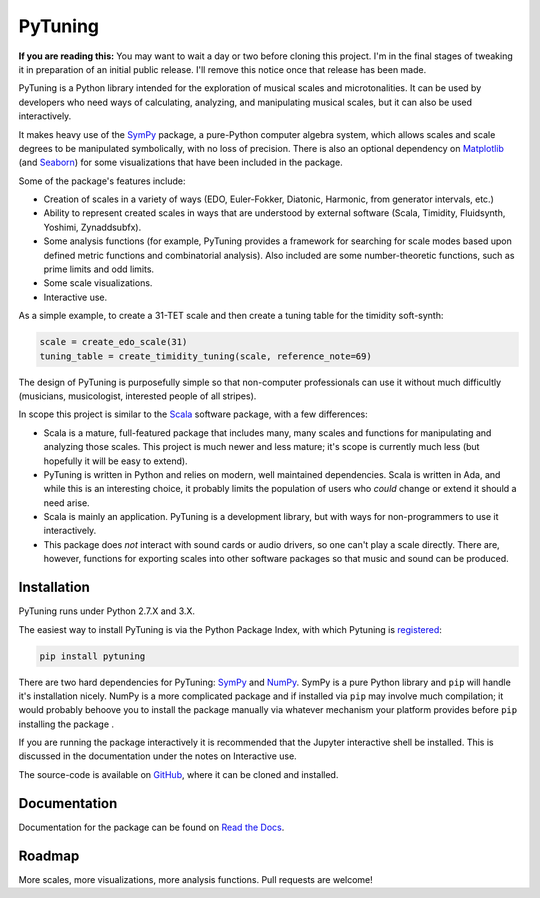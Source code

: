 PyTuning
========

|build|

**If you are reading this:** You may want to wait a day or two before cloning
this project. I'm in the final stages of tweaking it in preparation of an
initial public release. I'll remove this notice once that release has been
made.

PyTuning is a Python library intended for the exploration of musical scales
and microtonalities. It can be used by developers who need ways of calculating,
analyzing, and manipulating musical scales, but it can also be used interactively.

It makes heavy use of the `SymPy <http://www.sympy.org/>`__ package, a pure-Python
computer algebra system, which allows scales and scale degrees to be
manipulated symbolically, with no loss of precision. There is also an optional
dependency on `Matplotlib <http://matplotlib.org/>`__ (and
`Seaborn <http://seaborn.pydata.org/>`__) for some visualizations that have been
included in the package.

Some of the package's features include:

* Creation of scales in a variety of ways (EDO, Euler-Fokker, Diatonic, Harmonic,
  from generator intervals, etc.)
* Ability to represent created scales in ways that are understood by external
  software (Scala, Timidity, Fluidsynth, Yoshimi, Zynaddsubfx).
* Some analysis functions (for example, PyTuning provides a framework for searching
  for scale modes based upon defined metric functions and combinatorial analysis). Also
  included are some number-theoretic functions, such as prime limits and odd limits.
* Some scale visualizations.
* Interactive use.


As a simple example, to create a 31-TET scale and then create a tuning table for
the timidity soft-synth:

.. code:: python

  scale = create_edo_scale(31)
  tuning_table = create_timidity_tuning(scale, reference_note=69)

The design of PyTuning is purposefully simple so that non-computer professionals can
use it without much difficultly (musicians, musicologist, interested people of all
stripes).

In scope this project is similar to the `Scala <http://www.huygens-fokker.org/scala/>`__
software package, with a few differences:

* Scala is a mature, full-featured package that includes many, many scales
  and functions for manipulating and analyzing those scales. This project
  is much newer and less mature; it's scope is currently much less (but
  hopefully it will be easy to extend).
* PyTuning is written in Python and relies on modern, well maintained dependencies.
  Scala is written in Ada, and while this is an interesting choice, it probably
  limits the population of users who *could* change or extend it should a need
  arise.
* Scala is mainly an application. PyTuning is a development library, but with
  ways for non-programmers to use it interactively.
* This package does *not* interact with sound cards or audio drivers, so one
  can't play a scale directly. There are, however,
  functions for exporting scales into other software packages so that music
  and sound can be produced.

Installation
------------

PyTuning runs under Python 2.7.X and 3.X.

The easiest way to install PyTuning is via the Python Package Index, with
which Pytuning is `registered <https://pypi.python.org/pypi/PyTuning/>`__:

.. code:: bash

  pip install pytuning

There are two hard dependencies for PyTuning: `SymPy <http://www.sympy.org/en/index.html>`__ and
`NumPy <http://www.numpy.org/>`__. SymPy is a pure Python library and ``pip`` will handle
it's installation nicely. NumPy is a more complicated package and if installed via ``pip`` may
involve much compilation; it would probably behoove you to install the package manually via
whatever mechanism your platform provides before ``pip`` installing the package .

If you are running the package interactively it is recommended that the Jupyter interactive
shell be installed. This is discussed in the documentation under the notes on Interactive use.

The source-code is available on `GitHub <https://github.com/MarkCWirt/PyTuning>`__, where
it can be cloned and installed.

Documentation
-------------

Documentation for the package can be found on `Read the Docs <http://pytuning.readthedocs.io/>`__.


Roadmap
-------

More scales, more visualizations, more analysis functions. Pull requests are welcome!


.. |build| image:: https://travis-ci.org/MarkCWirt/PyTuning.svg?branch=master
   :target: https://travis-ci.org/MarkCWirt/PyTUning
